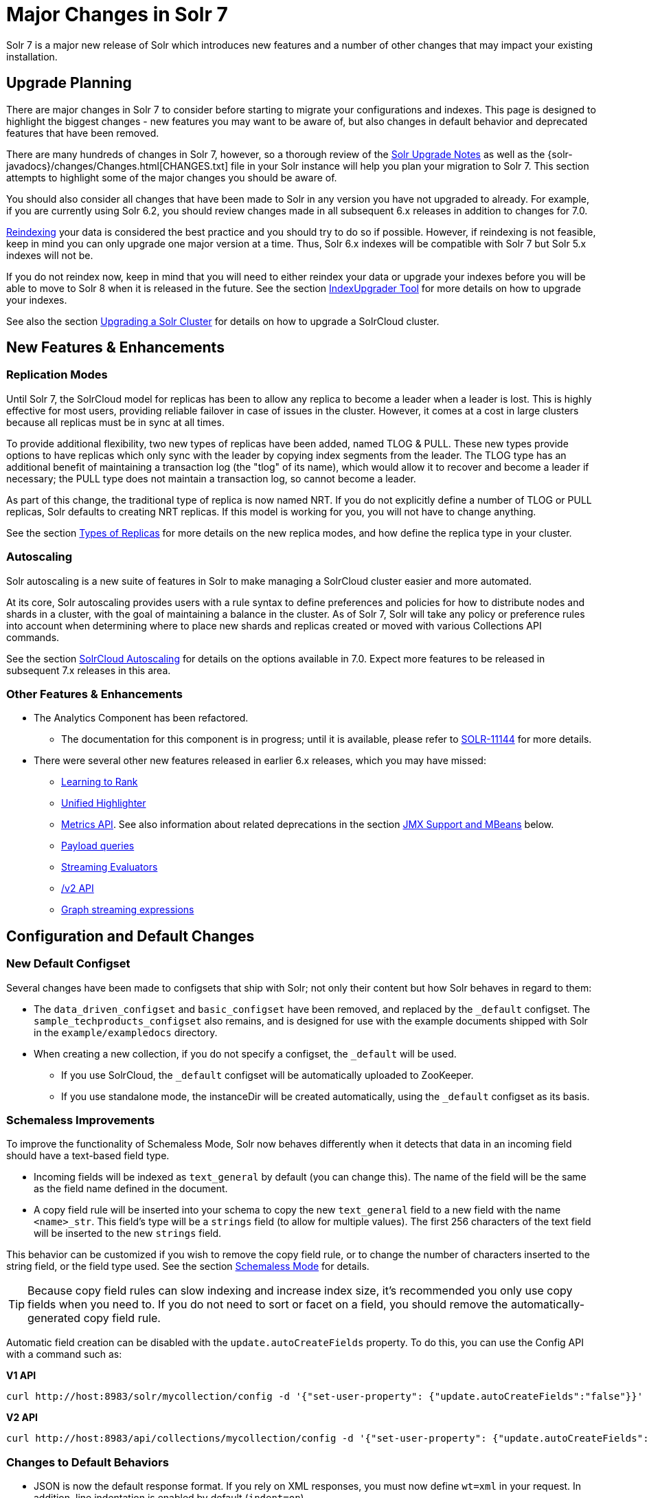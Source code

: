 = Major Changes in Solr 7
:page-tocclass: right
// Licensed to the Apache Software Foundation (ASF) under one
// or more contributor license agreements.  See the NOTICE file
// distributed with this work for additional information
// regarding copyright ownership.  The ASF licenses this file
// to you under the Apache License, Version 2.0 (the
// "License"); you may not use this file except in compliance
// with the License.  You may obtain a copy of the License at
//
//   http://www.apache.org/licenses/LICENSE-2.0
//
// Unless required by applicable law or agreed to in writing,
// software distributed under the License is distributed on an
// "AS IS" BASIS, WITHOUT WARRANTIES OR CONDITIONS OF ANY
// KIND, either express or implied.  See the License for the
// specific language governing permissions and limitations
// under the License.

Solr 7 is a major new release of Solr which introduces new features and a number of other changes that may impact your existing installation.

== Upgrade Planning
There are major changes in Solr 7 to consider before starting to migrate your configurations and indexes. This page is designed to highlight the biggest changes - new features you may want to be aware of, but also changes in default behavior and deprecated features that have been removed.

There are many hundreds of changes in Solr 7, however, so a thorough review of the <<solr-upgrade-notes.adoc#solr-upgrade-notes,Solr Upgrade Notes>> as well as the {solr-javadocs}/changes/Changes.html[CHANGES.txt] file in your Solr instance will help you plan your migration to Solr 7. This section attempts to highlight some of the major changes you should be aware of.

You should also consider all changes that have been made to Solr in any version you have not upgraded to already. For example, if you are currently using Solr 6.2, you should review changes made in all subsequent 6.x releases in addition to changes for 7.0.

<<reindexing.adoc#upgrades,Reindexing>> your data is considered the best practice and you should try to do so if possible. However, if reindexing is not feasible, keep in mind you can only upgrade one major version at a time. Thus, Solr 6.x indexes will be compatible with Solr 7 but Solr 5.x indexes will not be.

If you do not reindex now, keep in mind that you will need to either reindex your data or upgrade your indexes before you will be able to move to Solr 8 when it is released in the future. See the section <<indexupgrader-tool.adoc#indexupgrader-tool,IndexUpgrader Tool>> for more details on how to upgrade your indexes.

See also the section <<upgrading-a-solr-cluster.adoc#upgrading-a-solr-cluster,Upgrading a Solr Cluster>> for details on how to upgrade a SolrCloud cluster.

== New Features & Enhancements

=== Replication Modes
Until Solr 7, the SolrCloud model for replicas has been to allow any replica to become a leader when a leader is lost. This is highly effective for most users, providing reliable failover in case of issues in the cluster. However, it comes at a cost in large clusters because all replicas must be in sync at all times.

To provide additional flexibility, two new types of replicas have been added, named TLOG & PULL. These new types provide options to have replicas which only sync with the leader by copying index segments from the leader. The TLOG type has an additional benefit of maintaining a transaction log (the "tlog" of its name), which would allow it to recover and become a leader if necessary; the PULL type does not maintain a transaction log, so cannot become a leader.

As part of this change, the traditional type of replica is now named NRT. If you do not explicitly define a number of TLOG or PULL replicas, Solr defaults to creating NRT replicas. If this model is working for you, you will not have to change anything.

See the section <<shards-and-indexing-data-in-solrcloud.adoc#types-of-replicas,Types of Replicas>> for more details on the new replica modes, and how define the replica type in your cluster.

=== Autoscaling
Solr autoscaling is a new suite of features in Solr to make managing a SolrCloud cluster easier and more automated.

At its core, Solr autoscaling provides users with a rule syntax to define preferences and policies for how to distribute nodes and shards in a cluster, with the goal of maintaining a balance in the cluster. As of Solr 7, Solr will take any policy or preference rules into account when determining where to place new shards and replicas created or moved with various Collections API commands.

See the section <<solrcloud-autoscaling.adoc#solrcloud-autoscaling,SolrCloud Autoscaling>> for details on the options available in 7.0. Expect more features to be released in subsequent 7.x releases in this area.

=== Other Features & Enhancements

// TODO 7.1 - update link to docs when complete
* The Analytics Component has been refactored.
** The documentation for this component is in progress; until it is available, please refer to https://issues.apache.org/jira/browse/SOLR-11144[SOLR-11144] for more details.

* There were several other new features released in earlier 6.x releases, which you may have missed:
** <<learning-to-rank.adoc#learning-to-rank,Learning to Rank>>
** <<highlighting.adoc#the-unified-highlighter,Unified Highlighter>>
** <<metrics-reporting.adoc#metrics-reporting,Metrics API>>. See also information about related deprecations in the section <<JMX Support and MBeans>> below.
** <<other-parsers.adoc#payload-query-parsers,Payload queries>>
** <<stream-evaluator-reference.adoc#stream-evaluator-reference,Streaming Evaluators>>
** <<v2-api.adoc#v2-api,/v2 API>>
** <<graph-traversal.adoc#graph-traversal,Graph streaming expressions>>

== Configuration and Default Changes

=== New Default Configset
Several changes have been made to configsets that ship with Solr; not only their content but how Solr behaves in regard to them:

* The `data_driven_configset` and `basic_configset` have been removed, and replaced by the `_default` configset. The `sample_techproducts_configset` also remains, and is designed for use with the example documents shipped with Solr in the `example/exampledocs` directory.
* When creating a new collection, if you do not specify a configset, the `_default` will be used.
** If you use SolrCloud, the `_default` configset will be automatically uploaded to ZooKeeper.
** If you use standalone mode, the instanceDir will be created automatically, using the `_default` configset as its basis.

=== Schemaless Improvements

To improve the functionality of Schemaless Mode, Solr now behaves differently when it detects that data in an incoming field should have a text-based field type.

* Incoming fields will be indexed as `text_general` by default (you can change this). The name of the field will be the same as the field name defined in the document.
* A copy field rule will be inserted into your schema to copy the new `text_general` field to a new field with the name `<name>_str`. This field's type will be a `strings` field (to allow for multiple values). The first 256 characters of the text field will be inserted to the new `strings` field.

This behavior can be customized if you wish to remove the copy field rule, or to change the number of characters inserted to the string field, or the field type used. See the section <<schemaless-mode.adoc#schemaless-mode,Schemaless Mode>> for details.

TIP: Because copy field rules can slow indexing and increase index size, it's recommended you only use copy fields when you need to. If you do not need to sort or facet on a field, you should remove the automatically-generated copy field rule.

Automatic field creation can be disabled with the `update.autoCreateFields` property. To do this, you can use the Config API with a command such as:

[.dynamic-tabs]
--
[example.tab-pane#v1setprop]
====
[.tab-label]*V1 API*
[source,bash]
----
curl http://host:8983/solr/mycollection/config -d '{"set-user-property": {"update.autoCreateFields":"false"}}'
----
====

[example.tab-pane#v2setprop]
====
[.tab-label]*V2 API*
[source,bash]
----
curl http://host:8983/api/collections/mycollection/config -d '{"set-user-property": {"update.autoCreateFields":"false"}}'
----
====
--

=== Changes to Default Behaviors
* JSON is now the default response format. If you rely on XML responses, you must now define `wt=xml` in your request. In addition, line indentation is enabled by default (`indent=on`).
* The `sow` parameter (short for "Split on Whitespace") now defaults to `false`, which allows support for multi-word synonyms out of the box. This parameter is used with the eDismax and standard/"lucene" query parsers. If this parameter is not explicitly specified as `true`, query text will not be split on whitespace before analysis.
* The `legacyCloud` parameter now defaults to `false`. If an entry for a replica does not exist in `state.json`, that replica will not get registered.
+
This may affect users who bring up replicas and they are automatically registered as a part of a shard. It is possible to fall back to the old behavior by setting the property `legacyCloud=true`, in the cluster properties using the following command:
+
`./server/scripts/cloud-scripts/zkcli.sh -zkhost 127.0.0.1:2181  -cmd clusterprop -name legacyCloud -val true`
* The eDismax query parser parameter `lowercaseOperators` now defaults to `false` if the `luceneMatchVersion` in `solrconfig.xml` is 7.0.0 or above. Behavior for `luceneMatchVersion` lower than 7.0.0 is unchanged (so, `true`). This means that clients must sent boolean operators (such as AND, OR and NOT) in upper case in order to be recognized, or you must explicitly set this parameter to `true`.
* The `handleSelect` parameter in `solrconfig.xml` now defaults to `false` if the `luceneMatchVersion` is 7.0.0 or above. This causes Solr to ignore the `qt` parameter if it is present in a request. If you have request handlers without a leading '/', you can set `handleSelect="true"` or consider migrating your configuration.
+
The `qt` parameter is still used as a SolrJ special parameter that specifies the request handler (tail URL path) to use.
* The `lucenePlusSort` query parser (aka the "Old Lucene Query Parser") has been deprecated and is no longer implicitly defined. If you wish to continue using this parser until Solr 8 (when it will be removed), you must register it in your `solrconfig.xml`, as in: `<queryParser name="lucenePlusSort" class="solr.OldLuceneQParserPlugin"/>`.
* The name of `TemplateUpdateRequestProcessorFactory` is changed to `template` from `Template` and the name of `AtomicUpdateProcessorFactory` is changed to `atomic` from `Atomic`
** Also, `TemplateUpdateRequestProcessorFactory` now uses `{}` instead of `${}` for `template`.


== Deprecations and Removed Features

=== Point Fields Are Default Numeric Types
Solr has implemented \*PointField types across the board, to replace Trie* based numeric fields. All Trie* fields are now considered deprecated, and will be removed in Solr 8.

If you are using Trie* fields in your schema, you should consider moving to PointFields as soon as feasible. Changing to the new PointField types will require you to reindex your data.

=== Spatial Fields

The following spatial-related fields have been deprecated:

* `LatLonType`
* `GeoHashField`
* `SpatialVectorFieldType`
* `SpatialTermQueryPrefixTreeFieldType`

Choose one of these field types instead:

* `LatLonPointSpatialField`
* `SpatialRecursivePrefixTreeField`
* `RptWithGeometrySpatialField`

See the section <<spatial-search.adoc#spatial-search,Spatial Search>> for more information.

=== JMX Support and MBeans
* The `<jmx>` element in `solrconfig.xml` has been removed in favor of `<metrics><reporter>` elements defined in `solr.xml`.
+
Limited back-compatibility is offered by automatically adding a default instance of `SolrJmxReporter` if it's missing AND when a local MBean server is found. A local MBean server can be activated either via `ENABLE_REMOTE_JMX_OPTS` in `solr.in.sh` or via system properties, e.g., `-Dcom.sun.management.jmxremote`. This default instance exports all Solr metrics from all registries as hierarchical MBeans.
+
This behavior can be also disabled by specifying a `SolrJmxReporter` configuration with a boolean init argument `enabled` set to `false`. For a more fine-grained control users should explicitly specify at least one `SolrJmxReporter` configuration.
+
See also the section <<metrics-reporting.adoc#the-metrics-reporters-element,The <metrics><reporters> Element>>, which describes how to set up Metrics Reporters in `solr.xml`. Note that back-compatibility support may be removed in Solr 8.

* MBean names and attributes now follow the hierarchical names used in metrics. This is reflected also in `/admin/mbeans` and `/admin/plugins` output, and can be observed in the UI Plugins tab, because now all these APIs get their data from the metrics API. The old (mostly flat) JMX view has been removed.

=== SolrJ
The following changes were made in SolrJ.

* `HttpClientInterceptorPlugin` is now `HttpClientBuilderPlugin` and must work with a `SolrHttpClientBuilder` rather than an `HttpClientConfigurer`.
* `HttpClientUtil` now allows configuring `HttpClient` instances via `SolrHttpClientBuilder` rather than an `HttpClientConfigurer`. Use of env variable `SOLR_AUTHENTICATION_CLIENT_CONFIGURER` no longer works, please use `SOLR_AUTHENTICATION_CLIENT_BUILDER`
* `SolrClient` implementations now use their own internal configuration for socket timeouts, connect timeouts, and allowing redirects rather than what is set as the default when building the `HttpClient` instance. Use the appropriate setters on the `SolrClient` instance.
* `HttpSolrClient#setAllowCompression` has been removed and compression must be enabled as a constructor parameter.
* `HttpSolrClient#setDefaultMaxConnectionsPerHost` and `HttpSolrClient#setMaxTotalConnections` have been removed. These now default very high and can only be changed via parameter when creating an HttpClient instance.

=== Other Deprecations and Removals
* The `defaultOperator` parameter in the schema is no longer supported. Use the `q.op` parameter instead. This option had been deprecated for several releases. See the section <<the-standard-query-parser.adoc#standard-query-parser-parameters,Standard Query Parser Parameters>> for more information.
* The `defaultSearchField` parameter in the schema is no longer supported. Use the `df` parameter instead. This option had been deprecated for several releases. See the section <<the-standard-query-parser.adoc#standard-query-parser-parameters,Standard Query Parser Parameters>> for more information.
* The `mergePolicy`, `mergeFactor` and `maxMergeDocs` parameters have been removed and are no longer supported. You should define a `mergePolicyFactory` instead. See the section <<indexconfig-in-solrconfig.adoc#mergepolicyfactory,the mergePolicyFactory>> for more information.
* The PostingsSolrHighlighter has been deprecated. It's recommended that you move to using the UnifiedHighlighter instead. See the section <<highlighting.adoc#the-unified-highlighter,Unified Highlighter>> for more information about this highlighter.
* Index-time boosts have been removed from Lucene, and are no longer available from Solr. If any boosts are provided, they will be ignored by the indexing chain. As a replacement, index-time scoring factors should be indexed in a separate field and combined with the query score using a function query. See the section <<function-queries.adoc#function-queries,Function Queries>> for more information.
* The `StandardRequestHandler` is deprecated. Use `SearchHandler` instead.
* To improve parameter consistency in the Collections API, the parameter names `fromNode` for the MOVEREPLICA command and `source`, `target` for the REPLACENODE command have been deprecated and replaced with `sourceNode` and `targetNode` instead. The old names will continue to work for back-compatibility but they will be removed in Solr 8.
* The unused `valType` option has been removed from ExternalFileField, if you have this in your schema you can safely remove it.

== Major Changes in Earlier 6.x Versions
The following summary of changes in earlier 6.x releases highlights significant changes released between Solr 6.0 and 6.6 that were listed in earlier versions of this Guide. Mentions of deprecations are likely superseded by removal in Solr 7, as noted in the above sections.

Note again that this is not a complete list of all changes that may impact your installation, so a thorough review of CHANGES.txt is highly recommended if upgrading from any version earlier than 6.6.

* The Solr contribs map-reduce, morphlines-core and morphlines-cell have been removed.
* JSON Facet API now uses hyper-log-log for numBuckets cardinality calculation and calculates cardinality before filtering buckets by any `mincount` greater than 1.
* If you use historical dates, specifically on or before the year 1582, you should reindex for better date handling.
* If you use the JSON Facet API (json.facet) with `method=stream`, you must now set `sort='index asc'` to get the streaming behavior; otherwise it won't stream. Reminder: `method` is a hint that doesn't change defaults of other parameters.
* If you use the JSON Facet API (json.facet) to facet on a numeric field and if you use `mincount=0` or if you set the prefix, you will now get an error as these options are incompatible with numeric faceting.
* Solr's logging verbosity at the INFO level has been greatly reduced, and you may need to update the log configs to use the DEBUG level to see all the logging messages you used to see at INFO level before.
* We are no longer backing up `solr.log` and `solr_gc.log` files in date-stamped copies forever. If you relied on the `solr_log_<date>` or `solr_gc_log_<date>` being in the logs folder that will no longer be the case. See the section <<configuring-logging.adoc#configuring-logging,Configuring Logging>> for details on how log rotation works as of Solr 6.3.
* The create/deleteCollection methods on `MiniSolrCloudCluster` have been deprecated. Clients should instead use the `CollectionAdminRequest` API. In addition, `MiniSolrCloudCluster#uploadConfigDir(File, String)` has been deprecated in favour of `#uploadConfigSet(Path, String)`.
* The `bin/solr.in.sh` (`bin/solr.in.cmd` on Windows) is now completely commented by default. Previously, this wasn't so, which had the effect of masking existing environment variables.
* The `\_version_` field is no longer indexed and is now defined with `indexed=false` by default, because the field has DocValues enabled.
* The `/export` handler has been changed so it no longer returns zero (0) for numeric fields that are not in the original document. One consequence of this change is that you must be aware that some tuples will not have values if there were none in the original document.
* Metrics-related classes in `org.apache.solr.util.stats` have been removed in favor of the http://metrics.dropwizard.io/3.1.0/[Dropwizard metrics library]. Any custom plugins using these classes should be changed to use the equivalent classes from the metrics library. As part of this, the following changes were made to the output of Overseer Status API:
** The "totalTime" metric has been removed because it is no longer supported.
** The metrics "75thPctlRequestTime", "95thPctlRequestTime", "99thPctlRequestTime" and "999thPctlRequestTime" in Overseer Status API have been renamed to "75thPcRequestTime", "95thPcRequestTime" and so on for consistency with stats output in other parts of Solr.
** The metrics "avgRequestsPerMinute", "5minRateRequestsPerMinute" and "15minRateRequestsPerMinute" have been replaced by corresponding per-second rates viz. "avgRequestsPerSecond", "5minRateRequestsPerSecond" and "15minRateRequestsPerSecond" for consistency with stats output in other parts of Solr.
* A new highlighter named UnifiedHighlighter has been added. You are encouraged to try out the UnifiedHighlighter by setting `hl.method=unified` and report feedback. It's more efficient/faster than the other highlighters, especially compared to the original Highlighter. See `HighlightParams.java` for a listing of highlight parameters annotated with which highlighters use them. `hl.useFastVectorHighlighter` is now considered deprecated in lieu of `hl.method=fastVector`.
* The <<query-settings-in-solrconfig.adoc#query-settings-in-solrconfig,`maxWarmingSearchers` parameter>> now defaults to 1, and more importantly commits will now block if this limit is exceeded instead of throwing an exception (a good thing). Consequently there is no longer a risk in overlapping commits. Nonetheless users should continue to avoid excessive committing. Users are advised to remove any pre-existing `maxWarmingSearchers` entries from their `solrconfig.xml` files.
* The <<other-parsers.adoc#complex-phrase-query-parser,Complex Phrase query parser>> now supports leading wildcards. Beware of its possible heaviness, users are encouraged to use ReversedWildcardFilter in index time analysis.
* The JMX metric "avgTimePerRequest" (and the corresponding metric in the metrics API for each handler) used to be a simple non-decaying average based on total cumulative time and the number of requests. The Codahale Metrics implementation applies exponential decay to this value, which heavily biases the average towards the last 5 minutes.
* Parallel SQL now uses Apache Calcite as its SQL framework. As part of this change the default aggregation mode has been changed to `facet` rather than `map_reduce`. There have also been changes to the SQL aggregate response and some SQL syntax changes. Consult the <<parallel-sql-interface.adoc#parallel-sql-interface,Parallel SQL Interface>> documentation for full details.
